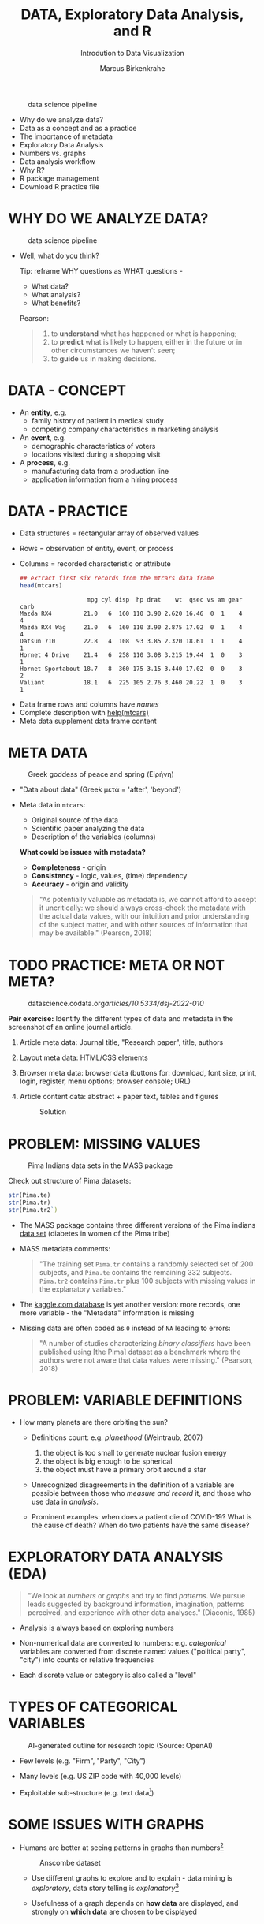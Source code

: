 #+TITLE:  DATA, Exploratory Data Analysis, and R
#+AUTHOR: Marcus Birkenkrahe
#+Subtitle: Introdution to Data Visualization
#+STARTUP: hideblocks overview indent
#+ATTR_HTML: :width 400px
#+caption: data science pipeline
[[../img/2_pipeline.png]]

- Why do we analyze data?
- Data as a concept and as a practice
- The importance of metadata
- Exploratory Data Analysis
- Numbers vs. graphs
- Data analysis workflow
- Why R?
- R package management
- Download R practice file

* WHY DO WE ANALYZE DATA?

#+ATTR_HTML: :width 300px
#+caption: data science pipeline
[[../img/2_analysis.jpg]]

- Well, what do you think?

  #+begin_notes
  Tip: reframe WHY questions as WHAT questions -

  - What data?
  - What analysis?
  - What benefits?
  #+end_notes

  Pearson:
  #+begin_quote
  1. to *understand* what has happened or what is happening;
  2. to *predict* what is likely to happen, either in the future or in
     other circumstances we haven't seen;
  3. to *guide* us in making decisions.
  #+end_quote

* DATA - CONCEPT

- An *entity*, e.g.
  + family history of patient in medical study
  + competing company characteristics in marketing analysis

- An *event*, e.g.
  + demographic characteristics of voters
  + locations visited during a shopping visit

- A *process*, e.g.
  + manufacturing data from a production line
  + application information from a hiring process

* DATA - PRACTICE

- Data structures = rectangular array of observed values
- Rows = observation of entity, event, or process
- Columns = recorded characteristic or attribute

  #+begin_src R :results output :exports both
    ## extract first six records from the mtcars data frame
    head(mtcars)
  #+end_src

  #+RESULTS:
  :                    mpg cyl disp  hp drat    wt  qsec vs am gear carb
  : Mazda RX4         21.0   6  160 110 3.90 2.620 16.46  0  1    4    4
  : Mazda RX4 Wag     21.0   6  160 110 3.90 2.875 17.02  0  1    4    4
  : Datsun 710        22.8   4  108  93 3.85 2.320 18.61  1  1    4    1
  : Hornet 4 Drive    21.4   6  258 110 3.08 3.215 19.44  1  0    3    1
  : Hornet Sportabout 18.7   8  360 175 3.15 3.440 17.02  0  0    3    2
  : Valiant           18.1   6  225 105 2.76 3.460 20.22  1  0    3    1


#+begin_notes
- Data frame rows and columns have /names/
- Complete description with [[http://127.0.0.1:23426/library/datasets/html/mtcars.html][help(mtcars)]]
- Meta data supplement data frame content
#+end_notes

* META DATA

#+attr_html: :width 300px
#+caption: Greek goddess of peace and spring (Εiρήνη)
[[../img/2_eirene.png]]

- "Data about data" (Greek μετά = 'after', 'beyond')
- Meta data in ~mtcars~:
  + Original source of the data
  + Scientific paper analyzing the data
  + Description of the variables (columns)

  *What could be issues with metadata?*

  #+begin_notes
  - *Completeness* - origin
  - *Consistency* - logic, values, (time) dependency
  - *Accuracy* - origin and validity
  #+end_notes

  #+begin_quote
  "As potentially valuable as metadata is, we cannot afford to accept it
  uncritically: we should always cross-check the metadata with the
  actual data values, with our intuition and prior understanding of the
  subject matter, and with other sources of information that may be
  available." (Pearson, 2018)
  #+end_quote

* TODO PRACTICE: META OR NOT META?

#+attr_html: :width 300px
#+caption: datascience.codata.org/articles/10.5334/dsj-2022-010/
[[../img/2_meta.png]]

*Pair exercise:* Identify the different types of data and metadata in
the screenshot of an online journal article.

#+begin_notes
1) Article meta data: Journal title, "Research paper", title, authors
2) Layout meta data: HTML/CSS elements
3) Browser meta data: browser data (buttons for: download, font size,
   print, login, register, menu options; browser console; URL)
4) Article content data: abstract + paper text, tables and figures

   #+attr_html: :width 300px
   #+caption: Solution
   [[../img/2_meta_solution.png]]
#+end_notes

* PROBLEM: MISSING VALUES

#+attr_html: :width 500px
#+caption: Pima Indians data sets in the MASS package
[[../img/2_pima.png]]

Check out structure of Pima datasets:
#+begin_src R :session *R* :results output
  str(Pima.te)
  str(Pima.tr)
  str(Pima.tr2`)
#+end_src

#+RESULTS:
#+begin_example
'data.frame':   332 obs. of  8 variables:
 $ npreg: int  6 1 1 3 2 5 0 1 3 9 ...
 $ glu  : int  148 85 89 78 197 166 118 103 126 119 ...
 $ bp   : int  72 66 66 50 70 72 84 30 88 80 ...
 $ skin : int  35 29 23 32 45 19 47 38 41 35 ...
 $ bmi  : num  33.6 26.6 28.1 31 30.5 25.8 45.8 43.3 39.3 29 ...
 $ ped  : num  0.627 0.351 0.167 0.248 0.158 0.587 0.551 0.183 0.704 0.263 ...
 $ age  : int  50 31 21 26 53 51 31 33 27 29 ...
 $ type : Factor w/ 2 levels "No","Yes": 2 1 1 2 2 2 2 1 1 2 ...

 'data.frame':  200 obs. of  8 variables:
 $ npreg: int  5 7 5 0 0 5 3 1 3 2 ...
 $ glu  : int  86 195 77 165 107 97 83 193 142 128 ...
 $ bp   : int  68 70 82 76 60 76 58 50 80 78 ...
 $ skin : int  28 33 41 43 25 27 31 16 15 37 ...
 $ bmi  : num  30.2 25.1 35.8 47.9 26.4 35.6 34.3 25.9 32.4 43.3 ...
 $ ped  : num  0.364 0.163 0.156 0.259 0.133 ...
 $ age  : int  24 55 35 26 23 52 25 24 63 31 ...
 $ type : Factor w/ 2 levels "No","Yes": 1 2 1 1 1 2 1 1 1 2 ...

 'data.frame':  300 obs. of  8 variables:
 $ npreg: int  5 7 5 0 0 5 3 1 3 2 ...
 $ glu  : int  86 195 77 165 107 97 83 193 142 128 ...
 $ bp   : int  68 70 82 76 60 76 58 50 80 78 ...
 $ skin : int  28 33 41 43 25 27 31 16 15 37 ...
 $ bmi  : num  30.2 25.1 35.8 47.9 26.4 35.6 34.3 25.9 32.4 43.3 ...
 $ ped  : num  0.364 0.163 0.156 0.259 0.133 ...
 $ age  : int  24 55 35 26 23 52 25 24 63 31 ...
 $ type : Factor w/ 2 levels "No","Yes": 1 2 1 1 1 2 1 1 1 2 ...
#+end_example

- The MASS package contains three different versions of the Pima
  indians [[https://rdrr.io/cran/MASS/man/Pima.tr.html][data set]] (diabetes in women of the Pima tribe)

- MASS metadata comments:

  #+begin_quote
  "The training set ~Pima.tr~ contains a randomly selected set of 200
  subjects, and ~Pima.te~ contains the remaining 332 subjects. ~Pima.tr2~
  contains ~Pima.tr~ plus 100 subjects with missing values in the
  explanatory variables."
  #+end_quote

- The [[https://www.kaggle.com/datasets/uciml/pima-indians-diabetes-database][kaggle.com database]] is yet another version: more records, one
  more variable - the "Metadata" information is missing

- Missing data are often coded as ~0~ instead of ~NA~ leading to errors:

  #+begin_quote
  "A number of studies characterizing /binary classifiers/ have been
  published using [the Pima] dataset as a benchmark where the authors
  were not aware that data values were missing." (Pearson, 2018)
  #+end_quote

* PROBLEM: VARIABLE DEFINITIONS

- How many planets are there orbiting the sun?

  #+attr_html: :width 500px
  [[../img/2_solarsystem.png]]

  #+begin_notes
  - Definitions count: e.g. /planethood/ (Weintraub, 2007)
    1. the object is too small to generate nuclear fusion energy
    2. the object is big enough to be spherical
    3. the object must have a primary orbit around a star

  - Unrecognized disagreements in the definition of a variable are
    possible between those who /measure and record/ it, and those who use
    data in /analysis/.

  - Prominent examples: when does a patient die of COVID-19? What is the
    cause of death? When do two patients have the same disease?
  #+end_notes

* EXPLORATORY DATA ANALYSIS (EDA)

#+attr_html: :width 500px
[[../img/2_pattern.png]]

#+begin_quote
"We look at /numbers/ or /graphs/ and try to find /patterns/. We pursue
leads suggested by background information, imagination, patterns
perceived, and experience with other data analyses." (Diaconis, 1985)
#+end_quote

- Analysis is always based on exploring numbers

- Non-numerical data are converted to numbers: e.g. /categorical/
  variables are converted from discrete named values ("political
  party", "city") into counts or relative frequencies

- Each discrete value or category is also called a "level"

* TYPES OF CATEGORICAL VARIABLES

#+caption: AI-generated outline for research topic (Source: OpenAI)
#+attr_html: :width 500px
[[../img/2_openai.png]]

- Few levels (e.g. "Firm", "Party", "City")

- Many levels (e.g. US ZIP code with 40,000 levels)

- Exploitable sub-structure (e.g. text data[fn:1])

* SOME ISSUES WITH GRAPHS

- Humans are better at seeing patterns in graphs than numbers[fn:3]

  #+attr_html: :width 500px
  #+caption: Anscombe dataset
  [[../img/2_anscombe.png]]

  - Use different graphs to explore and to explain - data mining is
    /exploratory/, data story telling is /explanatory/[fn:2]

  - Usefulness of a graph depends on *how data* are displayed, and
    strongly on *which data* are chosen to be displayed

* TODO PRACTICE: RAW VS. TRANSFORMED GRAPH DATA

- The following two sets of plots are constructed from the ~brain~
  element of the ~mammals~ dataset from the ~MASS~ package that lists body
  and brain weights for 62 different animals.

- *What do you think which graphs are more meaningful and why?*

  #+begin_src R :file ../img/2_brain.png :exports both :session *R* :results output graphics file
    library(MASS)
    library(car)
    par(mfrow=c(2,2))
    truehist(mammals$brain)
    truehist(log(mammals$brain))
    qqPlot(mammals$brain)
    title("Normal QQ-plot")
    qqPlot(log(mammals$brain))
    title("Normal QQ-plot")
  #+end_src

  #+RESULTS:
  [[file:../img/2_brain.png]]

  #+begin_notes
  - The plots are telling us something about the distribution of data
    values.
  - The left-hand pair were generated from raw data values, the
    right-hand pair were generated from log-transformed data
  - The right-hand pair suggests that the data exhibit a Gaussian
    (normal) distribution
  #+end_notes

* R FOR EXPLORATORY ANALYSIS

#+attr_html: :width 700px
[[../img/2_xkcd_outlier.png]]

- Exploratory analysis has more use for graphical tools

- R supports many different graphical displays and plot types

- Important focus: searching for anomalies and outliers in the data

* DATA ANALYSIS WORKFLOW
#+attr_html: :width 600px
#+caption: Data analysis workflow (emanuelaf.github. io - modified)
[[../img/2_workflow.png]]

1. *Acquire*: make data available to the software
2. *Analyse*: perform the analysis
3. *Advise*: make analysis results available to those who need them

   #+begin_notes
   - In training, the emphasis is often on (2) analysis, and pre-loaded,
     small, clean datasets and well-tested packages are used.
   - On the job, the emphasis is on (1) acquisition, and much time is
     spent importing and readying the data for analysis
   - In business, the main interest is (3) advice, hence the shift to
     storytelling and interpretation
   #+end_notes

* COMPUTERS
#+attr_html: :width 500px
#+caption: Von Neumann computer architecture (PSC Arivukal, 2020)
[[../img/2_computer.jpg]]

- RAM is several orders of magnitude faster than NVM
- Most R functions require raw data and results to fit in RAM
- OS and Internet impose infrastructure constraints[fn:4]

* WHY R?

#+attr_html: :width 200px
[[../img/2_Rlogo.png]]

- R is FOSS (Free Open Source Software) available for all OS
- Supported range of analysis methods ready for use
- Unix-style package and version control system
- Diverse, active community of users and developers

* THE STRUCTURE OF R
#+attr_html: :width 400px
#+caption: ggplot2 downloads from CRAN 2012-2020
[[../img/2_ggplot2.png]]

1. Set of /base R packages/ for basic statistics, data analysis, graphics
2. Set of /recommended packages/ included in installations (like ~MASS~)
3. Set of /optional add-on packages/ for special purposes

*Example:* The optional, popular ~ggplot2~ graphics package was downloaded
more than 272 mio. times between 2012 and 2020, with a monthly average
of > 800k downloads (Source: CRAN, 2021).

* INSTALLATION AND LOADING R PACKAGES

- We'll do this directly on the command line ([[https://bookdown.org/ndphillips/YaRrr/packages.html][see e.g. here]]):

- Installation = download and unpacking of binary or compilation (on
  Windows, when you're asked, do not compile from source):
  #+begin_example R
  install.packages("MASS")
  install.packages("car")
  #+end_example

- Loading = load package (functions + datasets) into current R
  session:
  #+begin_example R
  library(MASS)
  library(car)
  #+end_example

- Alternatively, you can use the Rgui program, or the RStudio IDE

* OPTIONAL INSTALLATION IN THE RGUI

- Start the Rgui from the CMD line terminal
- The Rgui includes a command line and graphics
- The RTerm or R program is a console only
- In the R GUI, find the tab "Packages"
- Set CRAN mirror site (closest to you)
- Install or update package from list

#+attr_html: :width 400px
#+caption: Package management in the Rgui program
[[../img/2_packages.png]]

#+attr_html: :width 400px
#+caption: Package management in the Rgui program
[[../img/2_packages1.png]]

#+attr_html: :width 400px
#+caption: Package management in the Rgui program
[[../img/2_packages2.png]]

* QUESTIONS TO ASK FROM DATA

1. Where does the dataset come from, and how is it documented?
2. How many records (rows) does this dataset contain?
3. How many fields (variables, columns) are included in each record?
4. What kinds of variables are these (e.g. numerical, categorical)
5. Are there missing values?
6. If there are missing values: are these variables always observed?
7. If there are missing values: how are they represented?
8. Are the variables included in the dataset the ones we expect?
9. Are the variable values consistent with what we expect?
10. Do the variables exhibit the relationships we expect?

* TODO PRACTICE: A REPRESENTATIVE R SESSION

#+attr_html: :width 300px
[[../img/2_github.png]]

1) Open the course directory in GitHub,
   [[https://github.com/birkenkrahe/dviz]]
2) Open ~/org/2_practice.org~
3) Open the ~raw~ version of the file
4) Save file as ~2_practice.org~
5) Right click on the file in Explorer
6) Change ~Opens with:~ property to Emacs
7) Open file with Emacs from the Explorer

Summary:
#+begin_comment
The GitHub directory contains all lecture and practice files. The ~raw~
version is the Org-mode file without markup 3 In Windows, you can set
a file type to be opened by one program (not possible in Linux or
MacOS because Unix does not know file type extensions.
#+end_comment

* CONCEPT SUMMARY

- Data are analysed to understand, predict, or guide decisions
- Data are entities, events or processes
- Meta data contain critical information for validation
- The data analysis workflow: acquire, analyze, advise
- R is FOSS, specialized on stats, and popular
- CRAN is the central hub for R package management

* GLOSSARY

| TERM                 | MEANING                         |
|----------------------+---------------------------------|
| Data frame           | Rectangular array               |
| Observation          | Recorded event                  |
| Attribute            | Characteristic                  |
| Meta data            | Data about data                 |
| Data                 | Entity, event, process          |
| Binary classifier    | Attribute with 2 values         |
| Missing value (~NA~)   | Values that were not recorded   |
| Categorical variable | Non-numerical, discrete         |
| Level                | Category, discrete value        |
| Anomaly, outlier     | Unusual data                    |
| CRAN                 | Comprehensive R Archive Network |
| Rgui                 | R console pgm with graphics     |
| Rterm                | R console (terminal) pgm only   |

* REFERENCES

- CRAN (27 April 2021). Visualize downloads from CRAN
  Packages. [[https://cran.r-project.org/web/packages/Visualize.CRAN.Downloads/vignettes/Visualize.CRAN.Downloads.html][Online: cran.r-project.org]].
- OpenAI (2022). Example: Generate an outline for a research
  topic. [[https://beta.openai.com/examples/default-essay-outline][Online: beta.openai.com.]]
- Pearson, R.K. (2018). Exploratory Data Analysis Using R. CRC Press.
- PSC Arivukal (July 26, 2020). Basic Computer Architecture. [[https://www.pscarivukal.com/2020/07/basic-computer-architecture.html][Online:
  pscarivukal.com]].
- Revolutionanalytics (May 2, 2017). The Datasaurus Dozen. [[https://blog.revolutionanalytics.com/2017/05/the-datasaurus-dozen.html][Online:
  blog.revolutionanalytics.com]].

* Footnotes

[fn:4]Though they can also be enablers of education: e.g. Linux and
the command line shell as a data science tool, and online REPL
installations (usually Docker containers) as training grounds.

[fn:3]The plots show Anscombe's quartet - four scatterplots which
despite having different numerical values all have identical mean,
variance, and standard correlation (Source: revolutionanalytics.com).

[fn:1]Text data can be normalized (reduced - e.g. parsed into words,
eliminating common words like "and", "of" and punctuation marks), and
converted to numbers. The numbers are analyzed mathematically, and the
result is transformed back to allow interpretation of the original
text data. This technique leads to impressive NLP feats (so-called
[[https://en.wikipedia.org/wiki/Transformer_(machine_learning_model)][transformer ML models]] based on massive mined data sets, like [[https://openai.com/api/][GPT-3]].)

[fn:2]This difference goes deeper than data science: explanatory
research is usually confirmatory (of some theory), while exploratory
research is used to construct, or build, theory. Personal note: All of
my own research has been exploratory.
